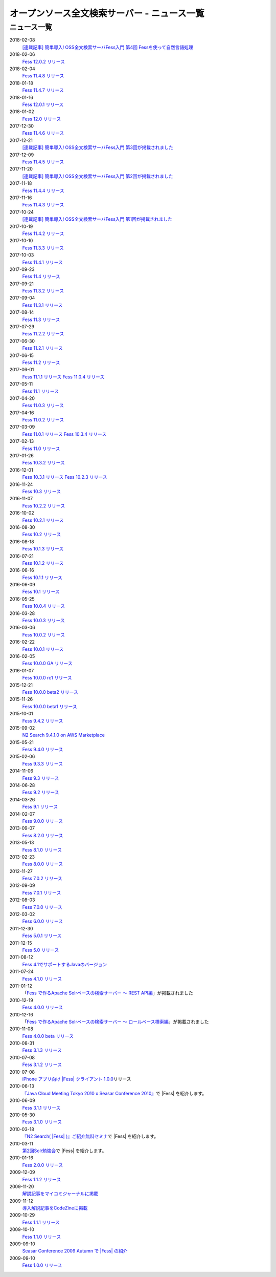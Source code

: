 =============================================
オープンソース全文検索サーバー - ニュース一覧
=============================================

ニュース一覧
============

2018-02-08
    `[連載記事] 簡単導入! OSS全文検索サーバFess入門 第4回 Fessを使って自然言語処理 <https://news.mynavi.jp/itsearch/article/bizapp/3445>`__

2018-02-06
    `Fess 12.0.2 リリース <https://github.com/codelibs/fess/releases/tag/fess-12.0.2>`__

2018-02-04
    `Fess 11.4.8 リリース <https://github.com/codelibs/fess/releases/tag/fess-11.4.8>`__

2018-01-18
    `Fess 11.4.7 リリース <https://github.com/codelibs/fess/releases/tag/fess-11.4.7>`__

2018-01-16
    `Fess 12.0.1 リリース <https://github.com/codelibs/fess/releases/tag/fess-12.0.1>`__

2018-01-02
    `Fess 12.0 リリース <https://github.com/codelibs/fess/releases/tag/fess-12.0.0>`__

2017-12-30
    `Fess 11.4.6 リリース <https://github.com/codelibs/fess/releases/tag/fess-11.4.6>`__

2017-12-21
    `[連載記事] 簡単導入! OSS全文検索サーバFess入門 第3回が掲載されました <https://news.mynavi.jp/itsearch/article/bizapp/3341>`__

2017-12-09
    `Fess 11.4.5 リリース <https://github.com/codelibs/fess/releases/tag/fess-11.4.5>`__

2017-11-20
    `[連載記事] 簡単導入! OSS全文検索サーバFess入門 第2回が掲載されました <https://news.mynavi.jp/itsearch/article/bizapp/3260>`__

2017-11-18
    `Fess 11.4.4 リリース <https://github.com/codelibs/fess/releases/tag/fess-11.4.4>`__

2017-11-16
    `Fess 11.4.3 リリース <https://github.com/codelibs/fess/releases/tag/fess-11.4.3>`__

2017-10-24
    `[連載記事] 簡単導入! OSS全文検索サーバFess入門 第1回が掲載されました <https://news.mynavi.jp/itsearch/article/bizapp/3154>`__

2017-10-19
    `Fess 11.4.2 リリース <https://github.com/codelibs/fess/releases/tag/fess-11.4.2>`__

2017-10-10
    `Fess 11.3.3 リリース <https://github.com/codelibs/fess/releases/tag/fess-11.3.3>`__

2017-10-03
    `Fess 11.4.1 リリース <https://github.com/codelibs/fess/releases/tag/fess-11.4.1>`__

2017-09-23
    `Fess 11.4 リリース <https://github.com/codelibs/fess/releases/tag/fess-11.4.0>`__

2017-09-21
    `Fess 11.3.2 リリース <https://github.com/codelibs/fess/releases/tag/fess-11.3.2>`__

2017-09-04
    `Fess 11.3.1 リリース <https://github.com/codelibs/fess/releases/tag/fess-11.3.1>`__

2017-08-14
    `Fess 11.3 リリース <https://github.com/codelibs/fess/releases/tag/fess-11.3.0>`__

2017-07-29
    `Fess 11.2.2 リリース <https://github.com/codelibs/fess/releases/tag/fess-11.2.2>`__

2017-06-30
    `Fess 11.2.1 リリース <https://github.com/codelibs/fess/releases/tag/fess-11.2.1>`__

2017-06-15
    `Fess 11.2 リリース <https://github.com/codelibs/fess/releases/tag/fess-11.2.0>`__

2017-06-01
    `Fess 11.1.1 リリース <https://github.com/codelibs/fess/releases/tag/fess-11.1.1>`__
    `Fess 11.0.4 リリース <https://github.com/codelibs/fess/releases/tag/fess-11.0.4>`__

2017-05-11
    `Fess 11.1 リリース <https://github.com/codelibs/fess/releases/tag/fess-11.1.0>`__

2017-04-20
    `Fess 11.0.3 リリース <https://github.com/codelibs/fess/releases/tag/fess-11.0.3>`__

2017-04-16
    `Fess 11.0.2 リリース <https://github.com/codelibs/fess/releases/tag/fess-11.0.2>`__

2017-03-09
    `Fess 11.0.1 リリース <https://github.com/codelibs/fess/releases/tag/fess-11.0.1>`__
    `Fess 10.3.4 リリース <https://github.com/codelibs/fess/releases/tag/fess-10.3.4>`__

2017-02-13
    `Fess 11.0 リリース <https://github.com/codelibs/fess/releases/tag/fess-11.0.0>`__

2017-01-26
    `Fess 10.3.2 リリース <https://github.com/codelibs/fess/releases/tag/fess-10.3.2>`__

2016-12-01
    `Fess 10.3.1 リリース <https://github.com/codelibs/fess/releases/tag/fess-10.3.1>`__
    `Fess 10.2.3 リリース <https://github.com/codelibs/fess/releases/tag/fess-10.2.3>`__

2016-11-24
    `Fess 10.3 リリース <https://github.com/codelibs/fess/releases/tag/fess-10.3.0>`__

2016-11-07
    `Fess 10.2.2 リリース <https://github.com/codelibs/fess/releases/tag/fess-10.2.2>`__

2016-10-02
    `Fess 10.2.1 リリース <https://github.com/codelibs/fess/releases/tag/fess-10.2.1>`__

2016-08-30
    `Fess 10.2 リリース <https://github.com/codelibs/fess/releases/tag/fess-10.2.0>`__

2016-08-18
    `Fess 10.1.3 リリース <https://github.com/codelibs/fess/releases/tag/fess-10.1.3>`__

2016-07-21
    `Fess 10.1.2 リリース <https://github.com/codelibs/fess/releases/tag/fess-10.1.2>`__

2016-06-16
    `Fess 10.1.1 リリース <https://github.com/codelibs/fess/releases/tag/fess-10.1.1>`__

2016-06-09
    `Fess 10.1 リリース <https://github.com/codelibs/fess/releases/tag/fess-10.1.0>`__

2016-05-25
    `Fess 10.0.4 リリース <https://github.com/codelibs/fess/releases/tag/fess-10.0.4>`__

2016-03-28
    `Fess 10.0.3 リリース <https://github.com/codelibs/fess/releases/tag/fess-10.0.3>`__

2016-03-06
    `Fess 10.0.2 リリース <https://github.com/codelibs/fess/releases/tag/fess-10.0.2>`__

2016-02-22
    `Fess 10.0.1 リリース <https://github.com/codelibs/fess/releases/tag/fess-10.0.1>`__

2016-02-05
    `Fess 10.0.0 GA リリース <https://github.com/codelibs/fess/releases/tag/fess-10.0.0>`__

2016-01-07
    `Fess 10.0.0 rc1 リリース <https://github.com/codelibs/fess/releases/tag/fess-10.0.0-rc1>`__

2015-12-21
    `Fess 10.0.0 beta2 リリース <https://github.com/codelibs/fess/releases/tag/fess-10.0.0-beta2>`__

2015-11-26
    `Fess 10.0.0 beta1 リリース <https://github.com/codelibs/fess/releases/tag/fess-10.0.0-beta1>`__

2015-10-01
    `Fess 9.4.2
    リリース <http://sourceforge.jp/projects/fess/news/25077>`__

2015-09-02
    `N2 Search 9.4.1.0 on AWS Marketplace <https://aws.amazon.com/marketplace/pp/B014JFU5EW>`__

2015-05-21
    `Fess 9.4.0
    リリース <http://sourceforge.jp/projects/fess/news/24948>`__

2015-02-06
    `Fess 9.3.3
    リリース <http://sourceforge.jp/projects/fess/news/24865>`__

2014-11-06
    `Fess 9.3
    リリース <http://sourceforge.jp/projects/fess/news/24783>`__

2014-06-28
    `Fess 9.2
    リリース <http://sourceforge.jp/projects/fess/news/24682>`__

2014-03-26
    `Fess 9.1
    リリース <http://sourceforge.jp/projects/fess/news/24607>`__

2014-02-07
    `Fess 9.0.0
    リリース <http://sourceforge.jp/projects/fess/news/24562>`__

2013-09-07
    `Fess 8.2.0
    リリース <http://sourceforge.jp/projects/fess/news/24407>`__

2013-05-13
    `Fess 8.1.0
    リリース <http://sourceforge.jp/projects/fess/news/24242>`__

2013-02-23
    `Fess 8.0.0
    リリース <http://sourceforge.jp/projects/fess/news/24130>`__

2012-11-27
    `Fess 7.0.2
    リリース <http://sourceforge.jp/forum/forum.php?forum_id=30360>`__

2012-09-09
    `Fess 7.0.1
    リリース <http://sourceforge.jp/forum/forum.php?forum_id=29825>`__

2012-08-03
    `Fess 7.0.0
    リリース <http://sourceforge.jp/forum/forum.php?forum_id=29619>`__

2012-03-02
    `Fess 6.0.0
    リリース <http://sourceforge.jp/forum/forum.php?forum_id=28523>`__

2011-12-30
    `Fess 5.0.1
    リリース <http://sourceforge.jp/forum/forum.php?forum_id=27975>`__

2011-12-15
    `Fess 5.0
    リリース <http://sourceforge.jp/forum/forum.php?forum_id=27851>`__

2011-08-12
    `Fess 
    4.1でサポートするJavaのバージョン <http://sourceforge.jp/forum/forum.php?forum_id=26861>`__

2011-07-24
    `Fess 4.1.0
    リリース <http://sourceforge.jp/forum/forum.php?forum_id=26670>`__

2011-01-12
    「\ `Fess で作るApache Solrベースの検索サーバー ～ REST
    API編 <http://codezine.jp/article/detail/5667>`__\ 」が掲載されました

2010-12-19
    `Fess 4.0.0
    リリース <http://sourceforge.jp/forum/forum.php?forum_id=24913>`__

2010-12-16
    「\ `Fess で作るApache Solrベースの検索サーバー ～
    ロールベース検索編 <http://codezine.jp/article/detail/5605>`__\ 」が掲載されました

2010-11-08
    `Fess 4.0.0 beta
    リリース <http://sourceforge.jp/forum/forum.php?forum_id=24538>`__

2010-08-31
    `Fess 3.1.3
    リリース <http://sourceforge.jp/forum/forum.php?forum_id=23991>`__

2010-07-08
    `Fess 3.1.2
    リリース <http://sourceforge.jp/forum/forum.php?forum_id=23534>`__

2010-07-08
    `iPhone アプリ向け |Fess| クライアント
    1.0.0 <itms://itunes.apple.com/us/app/fess/id379788332?mt=8>`__\ リリース

2010-06-13
    `『Java Cloud Meeting Tokyo 2010 x Seasar Conference
    2010』 <http://event.seasarfoundation.org/jcmt2010/2010/05/26/fess/>`__\ で |Fess| を紹介します。

2010-06-09
    `Fess 3.1.1
    リリース <http://sourceforge.jp/forum/forum.php?forum_id=23266>`__

2010-05-30
    `Fess 3.1.0
    リリース <http://sourceforge.jp/forum/forum.php?forum_id=23147>`__

2010-03-18
    `『N2
    Search( |Fess| )』ご紹介無料セミナ <https://www.n2sm.net/products/n2search-seminar.html>`__\ で |Fess| を紹介します。

2010-03-11
    `第2回Solr勉強会 <http://atnd.org/events/3142>`__\ で |Fess| を紹介します。

2010-01-16
    `Fess 2.0.0
    リリース <http://sourceforge.jp/forum/forum.php?forum_id=21723>`__

2009-12-09
    `Fess 1.1.2
    リリース <http://sourceforge.jp/forum/forum.php?forum_id=21350>`__

2009-11-20
    `解説記事をマイコミジャーナルに掲載 <http://sourceforge.jp/forum/forum.php?forum_id=21124>`__

2009-11-12
    `導入解説記事をCodeZineに掲載 <http://sourceforge.jp/forum/forum.php?forum_id=21021>`__

2009-10-29
    `Fess 1.1.1
    リリース <http://sourceforge.jp/forum/forum.php?forum_id=20819>`__

2009-10-10
    `Fess 1.1.0
    リリース <http://sourceforge.jp/forum/forum.php?forum_id=20548>`__

2009-09-10
    `Seasar Conference 2009 Autumn で |Fess| 
    の紹介 <http://sourceforge.jp/forum/forum.php?forum_id=20202>`__

2009-09-10
    `Fess 1.0.0
    リリース <http://sourceforge.jp/forum/forum.php?forum_id=20201>`__
